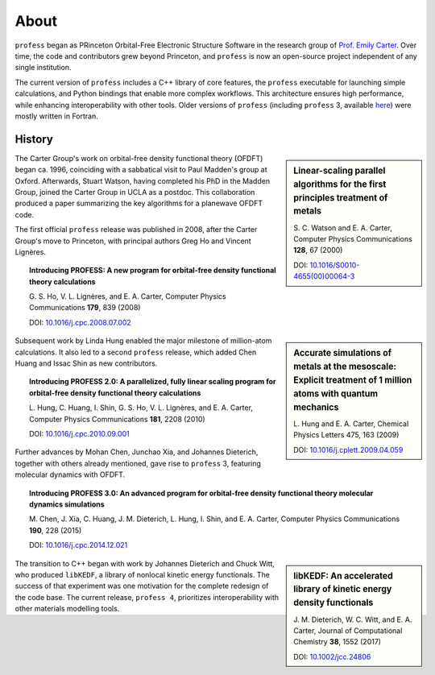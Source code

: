 *****
About
*****

``profess`` began as PRinceton Orbital-Free Electronic Structure Software in
the research group of `Prof. Emily Carter
<https://research.seas.ucla.edu/carter/>`_. Over time, the code and
contributors grew beyond Princeton, and ``profess`` is now an open-source
project independent of any single institution.

The current version of ``profess`` includes a C++ library of core features, the
``profess`` executable for launching simple calculations, and Python bindings
that enable more complex workflows. This architecture ensures high performance,
while enhancing interoperability with other tools. Older versions of
``profess`` (including ``profess`` 3, available `here
<https://github.com/EACcodes/PROFESS>`_) were mostly written in Fortran.

History
-------

.. sidebar:: Linear-scaling parallel algorithms for the first principles treatment of metals

    S\. C. Watson and E. A. Carter, Computer Physics Communications **128**, 67 (2000)

    DOI: `10.1016/S0010-4655(00)00064-3 <https://doi.org/10.1016/S0010-4655(00)00064-3>`_

The Carter Group's work on orbital-free density functional theory (OFDFT) began
ca. 1996, coinciding with a sabbatical visit to Paul Madden's group at Oxford.
Afterwards, Stuart Watson, having completed his PhD in the Madden Group, joined
the Carter Group in UCLA as a postdoc. This collaboration produced a paper
summarizing the key algorithms for a planewave OFDFT code.

The first official ``profess`` release was published in 2008, after the Carter
Group's move to Princeton, with principal authors Greg Ho and Vincent Lignères.

.. topic:: Introducing PROFESS: A new program for orbital-free density functional theory calculations

    G\. S. Ho, V. L. Lignères, and E. A. Carter, Computer Physics Communications **179**, 839 (2008)

    DOI: `10.1016/j.cpc.2008.07.002 <https://doi.org/10.1016/j.cpc.2008.07.002>`_

.. sidebar:: Accurate simulations of metals at the mesoscale: Explicit treatment of 1 million atoms with quantum mechanics

    L\. Hung and E. A. Carter, Chemical Physics Letters 475, 163 (2009)

    DOI: `10.1016/j.cplett.2009.04.059 <https://doi.org/10.1016/j.cplett.2009.04.059>`_

Subsequent work by Linda Hung enabled the major milestone of million-atom
calculations. It also led to a second ``profess`` release, which added Chen
Huang and Issac Shin as new contributors.

.. topic:: Introducing PROFESS 2.0: A parallelized, fully linear scaling program for orbital-free density functional theory calculations

    L\. Hung, C. Huang, I. Shin, G. S. Ho, V. L. Lignères, and E. A. Carter, Computer Physics Communications **181**, 2208 (2010)

    DOI: `10.1016/j.cpc.2010.09.001 <https://doi.org/10.1016/j.cpc.2010.09.001>`_

Further advances by Mohan Chen, Junchao Xia, and Johannes Dieterich, together
with others already mentioned, gave rise to ``profess`` 3, featuring molecular
dynamics with OFDFT.

.. topic:: Introducing PROFESS 3.0: An advanced program for orbital-free density functional theory molecular dynamics simulations

    M\. Chen, J. Xia, C. Huang, J. M. Dieterich, L. Hung, I. Shin, and E. A. Carter, Computer Physics Communications **190**, 228 (2015)

    DOI: `10.1016/j.cpc.2014.12.021 <https://doi.org/10.1016/j.cpc.2014.12.021>`_

.. sidebar:: libKEDF: An accelerated library of kinetic energy density functionals

    J\. M. Dieterich, W. C. Witt, and E. A. Carter, Journal of Computational Chemistry **38**, 1552 (2017)

    DOI: `10.1002/jcc.24806 <https://doi.org/10.1002/jcc.24806>`_

The transition to C++ began with work by Johannes Dieterich and Chuck Witt, who
produced ``libKEDF``, a library of nonlocal kinetic energy functionals. The
success of that experiment was one motivation for the complete redesign of the
code base. The current release, ``profess 4``, prioritizes interoperability
with other materials modelling tools.
